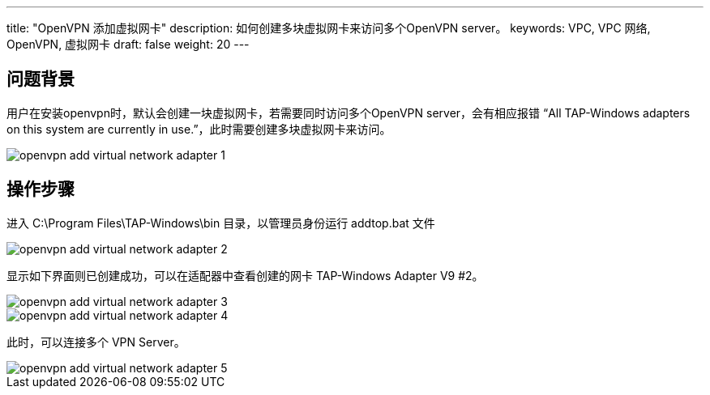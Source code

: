 ---
title: "OpenVPN 添加虚拟网卡"
description: 如何创建多块虚拟网卡来访问多个OpenVPN server。
keywords: VPC, VPC 网络, OpenVPN, 虚拟网卡
draft: false
weight: 20
---


== 问题背景

用户在安装openvpn时，默认会创建一块虚拟网卡，若需要同时访问多个OpenVPN server，会有相应报错 "`All TAP-Windows adapters on this system are currently in use.`"，此时需要创建多块虚拟网卡来访问。

image::/images/cloud_service/network/vpc/openvpn_add_virtual_network_adapter_1.png[]

== 操作步骤

进入 C:\Program Files\TAP-Windows\bin 目录，以管理员身份运行 addtop.bat 文件

image::/images/cloud_service/network/vpc/openvpn_add_virtual_network_adapter_2.png[]

显示如下界面则已创建成功，可以在适配器中查看创建的网卡 TAP-Windows Adapter V9 #2。

image::/images/cloud_service/network/vpc/openvpn_add_virtual_network_adapter_3.png[]

image::/images/cloud_service/network/vpc/openvpn_add_virtual_network_adapter_4.png[]

此时，可以连接多个 VPN Server。

image::/images/cloud_service/network/vpc/openvpn_add_virtual_network_adapter_5.png[]

